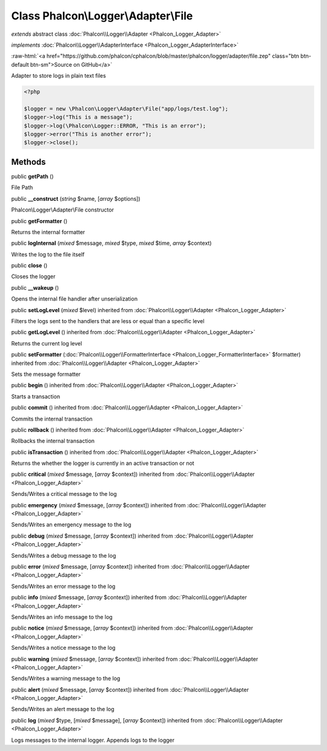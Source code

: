 Class **Phalcon\\Logger\\Adapter\\File**
========================================

*extends* abstract class :doc:`Phalcon\\Logger\\Adapter <Phalcon_Logger_Adapter>`

*implements* :doc:`Phalcon\\Logger\\AdapterInterface <Phalcon_Logger_AdapterInterface>`

.. role:: raw-html(raw)
   :format: html

:raw-html:`<a href="https://github.com/phalcon/cphalcon/blob/master/phalcon/logger/adapter/file.zep" class="btn btn-default btn-sm">Source on GitHub</a>`

Adapter to store logs in plain text files  

.. code-block:: php

    <?php

    $logger = new \Phalcon\Logger\Adapter\File("app/logs/test.log");
    $logger->log("This is a message");
    $logger->log(\Phalcon\Logger::ERROR, "This is an error");
    $logger->error("This is another error");
    $logger->close();



Methods
-------

public  **getPath** ()

File Path



public  **__construct** (*string* $name, [*array* $options])

Phalcon\\Logger\\Adapter\\File constructor



public  **getFormatter** ()

Returns the internal formatter



public  **logInternal** (*mixed* $message, *mixed* $type, *mixed* $time, *array* $context)

Writes the log to the file itself



public  **close** ()

Closes the logger



public  **__wakeup** ()

Opens the internal file handler after unserialization



public  **setLogLevel** (*mixed* $level) inherited from :doc:`Phalcon\\Logger\\Adapter <Phalcon_Logger_Adapter>`

Filters the logs sent to the handlers that are less or equal than a specific level



public  **getLogLevel** () inherited from :doc:`Phalcon\\Logger\\Adapter <Phalcon_Logger_Adapter>`

Returns the current log level



public  **setFormatter** (:doc:`Phalcon\\Logger\\FormatterInterface <Phalcon_Logger_FormatterInterface>` $formatter) inherited from :doc:`Phalcon\\Logger\\Adapter <Phalcon_Logger_Adapter>`

Sets the message formatter



public  **begin** () inherited from :doc:`Phalcon\\Logger\\Adapter <Phalcon_Logger_Adapter>`

Starts a transaction



public  **commit** () inherited from :doc:`Phalcon\\Logger\\Adapter <Phalcon_Logger_Adapter>`

Commits the internal transaction



public  **rollback** () inherited from :doc:`Phalcon\\Logger\\Adapter <Phalcon_Logger_Adapter>`

Rollbacks the internal transaction



public  **isTransaction** () inherited from :doc:`Phalcon\\Logger\\Adapter <Phalcon_Logger_Adapter>`

Returns the whether the logger is currently in an active transaction or not



public  **critical** (*mixed* $message, [*array* $context]) inherited from :doc:`Phalcon\\Logger\\Adapter <Phalcon_Logger_Adapter>`

Sends/Writes a critical message to the log



public  **emergency** (*mixed* $message, [*array* $context]) inherited from :doc:`Phalcon\\Logger\\Adapter <Phalcon_Logger_Adapter>`

Sends/Writes an emergency message to the log



public  **debug** (*mixed* $message, [*array* $context]) inherited from :doc:`Phalcon\\Logger\\Adapter <Phalcon_Logger_Adapter>`

Sends/Writes a debug message to the log



public  **error** (*mixed* $message, [*array* $context]) inherited from :doc:`Phalcon\\Logger\\Adapter <Phalcon_Logger_Adapter>`

Sends/Writes an error message to the log



public  **info** (*mixed* $message, [*array* $context]) inherited from :doc:`Phalcon\\Logger\\Adapter <Phalcon_Logger_Adapter>`

Sends/Writes an info message to the log



public  **notice** (*mixed* $message, [*array* $context]) inherited from :doc:`Phalcon\\Logger\\Adapter <Phalcon_Logger_Adapter>`

Sends/Writes a notice message to the log



public  **warning** (*mixed* $message, [*array* $context]) inherited from :doc:`Phalcon\\Logger\\Adapter <Phalcon_Logger_Adapter>`

Sends/Writes a warning message to the log



public  **alert** (*mixed* $message, [*array* $context]) inherited from :doc:`Phalcon\\Logger\\Adapter <Phalcon_Logger_Adapter>`

Sends/Writes an alert message to the log



public  **log** (*mixed* $type, [*mixed* $message], [*array* $context]) inherited from :doc:`Phalcon\\Logger\\Adapter <Phalcon_Logger_Adapter>`

Logs messages to the internal logger. Appends logs to the logger



